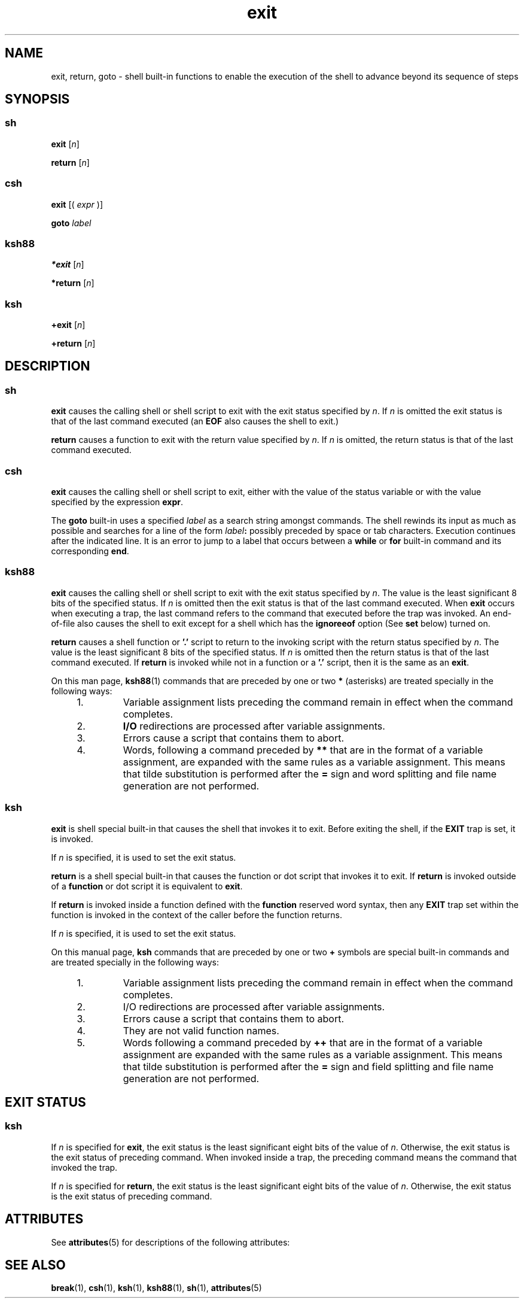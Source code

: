 '\" te
.\" Copyright (c) 2007, 2011, Oracle and/or its affiliates. All rights reserved.
.\" Copyright 1989 AT&T
.\" Portions Copyright (c) 1982-2007 AT&T Knowledge Ventures
.TH exit 1 "12 Jul 2011" "SunOS 5.11" "User Commands"
.SH NAME
exit, return, goto \- shell built-in functions to enable the execution of the shell to advance beyond its sequence of steps
.SH SYNOPSIS
.SS "sh"
.LP
.nf
\fBexit\fR [\fIn\fR]
.fi

.LP
.nf
\fBreturn\fR [\fIn\fR]
.fi

.SS "csh"
.LP
.nf
\fBexit\fR [( \fIexpr\fR )]
.fi

.LP
.nf
\fBgoto\fR \fIlabel\fR
.fi

.SS "ksh88"
.LP
.nf
\fB*exit\fR [\fIn\fR]
.fi

.LP
.nf
\fB*return\fR [\fIn\fR]
.fi

.SS "ksh"
.LP
.nf
\fB+exit\fR [\fIn\fR]
.fi

.LP
.nf
\fB+return\fR [\fIn\fR]
.fi

.SH DESCRIPTION
.SS "sh"
.sp
.LP
\fBexit\fR causes the calling shell or shell script to exit with the exit status specified by \fIn\fR. If \fIn\fR is omitted the exit status is that of the last command executed (an \fBEOF\fR also causes the shell to exit.)
.sp
.LP
\fBreturn\fR causes a function to exit with the return value specified by \fIn\fR. If \fIn\fR is omitted, the return status is that of the last command executed.
.SS "csh"
.sp
.LP
\fBexit\fR causes the calling shell or shell script to exit, either with the value of the status variable or with the value specified by the expression \fBexpr\fR.
.sp
.LP
The \fBgoto\fR built-in uses a specified \fIlabel\fR as a search string amongst commands. The shell rewinds its input as much as possible and searches for a line of the form \fIlabel\fR\fB:\fR possibly preceded by space or tab characters. Execution continues after the indicated line. It is an error to jump to a label that occurs between a \fBwhile\fR or \fBfor\fR built-in command and its corresponding \fBend\fR.
.SS "ksh88"
.sp
.LP
\fBexit\fR causes the calling shell or shell script to exit with the exit status specified by \fIn\fR. The value is the least significant 8 bits of the specified status. If \fIn\fR is omitted then the exit status is that of the last command executed. When \fBexit\fR occurs when executing a trap, the last command refers to the command that executed before the trap was invoked. An end-of-file also causes the shell to exit except for a shell which has the \fBignoreeof\fR option (See \fBset\fR below) turned on.
.sp
.LP
\fBreturn\fR causes a shell function or \fB\&'.'\fR script to return to the invoking script with the return status specified by \fIn\fR. The value is the least significant 8 bits of the specified status. If \fIn\fR is omitted then the return status is that of the last command executed. If \fBreturn\fR is invoked while not in a function or a \fB\&'.'\fR script, then it is the same as an \fBexit\fR.
.sp
.LP
On this man page, \fBksh88\fR(1) commands that are preceded by one or two \fB*\fR (asterisks) are treated specially in the following ways:
.RS +4
.TP
1.
Variable assignment lists preceding the command remain in effect when the command completes.
.RE
.RS +4
.TP
2.
\fBI/O\fR redirections are processed after variable assignments.
.RE
.RS +4
.TP
3.
Errors cause a script that contains them to abort.
.RE
.RS +4
.TP
4.
Words, following a command preceded by \fB**\fR that are in the format of a variable assignment, are expanded with the same rules as a variable assignment. This means that tilde substitution is performed after the \fB=\fR sign and word splitting and file name generation are not performed.
.RE
.SS "ksh"
.sp
.LP
\fBexit\fR is shell special built-in that causes the shell that invokes it to exit. Before exiting the shell, if the \fBEXIT\fR trap is set, it is invoked.
.sp
.LP
If \fIn\fR is specified, it is used to set the exit status.
.sp
.LP
\fBreturn\fR is a shell special built-in that causes the function or dot script that invokes it to exit. If \fBreturn\fR is invoked outside of a \fBfunction\fR or dot script it is equivalent to \fBexit\fR. 
.sp
.LP
If \fBreturn\fR is invoked inside a function defined with the \fBfunction\fR reserved word syntax, then any \fBEXIT\fR trap set within the function is invoked in the context of the caller before the function returns. 
.sp
.LP
If \fIn\fR is specified, it is used to set the exit status.
.sp
.LP
On this manual page, \fBksh\fR commands that are preceded by one or two \fB+\fR symbols are special built-in commands and are treated specially in the following ways:
.RS +4
.TP
1.
Variable assignment lists preceding the command remain in effect when the command completes.
.RE
.RS +4
.TP
2.
I/O redirections are processed after variable assignments.
.RE
.RS +4
.TP
3.
Errors cause a script that contains them to abort.
.RE
.RS +4
.TP
4.
They are not valid function names.
.RE
.RS +4
.TP
5.
Words following a command preceded by \fB++\fR that are in the format of a variable assignment are expanded with the same rules as a variable assignment. This means that tilde substitution is performed after the \fB=\fR sign and field splitting and file name generation are not performed.
.RE
.SH EXIT STATUS
.SS "ksh"
.sp
.LP
If \fIn\fR is specified for \fBexit\fR, the exit status is the least significant eight bits of the value of \fIn\fR. Otherwise, the exit status is the exit status of preceding command. When invoked inside a trap, the preceding command means the command that invoked the trap.
.sp
.LP
If \fIn\fR is specified for \fBreturn\fR, the exit status is the least significant eight bits of the value of \fIn\fR. Otherwise, the exit status is the exit status of preceding command.
.SH ATTRIBUTES
.sp
.LP
See \fBattributes\fR(5) for descriptions of the following attributes:
.sp

.sp
.TS
tab() box;
cw(2.75i) |cw(2.75i) 
lw(2.75i) |lw(2.75i) 
.
ATTRIBUTE TYPEATTRIBUTE VALUE
_
Availabilitysystem/core-os
.TE

.SH SEE ALSO
.sp
.LP
\fBbreak\fR(1), \fBcsh\fR(1), \fBksh\fR(1), \fBksh88\fR(1), \fBsh\fR(1), \fBattributes\fR(5)
